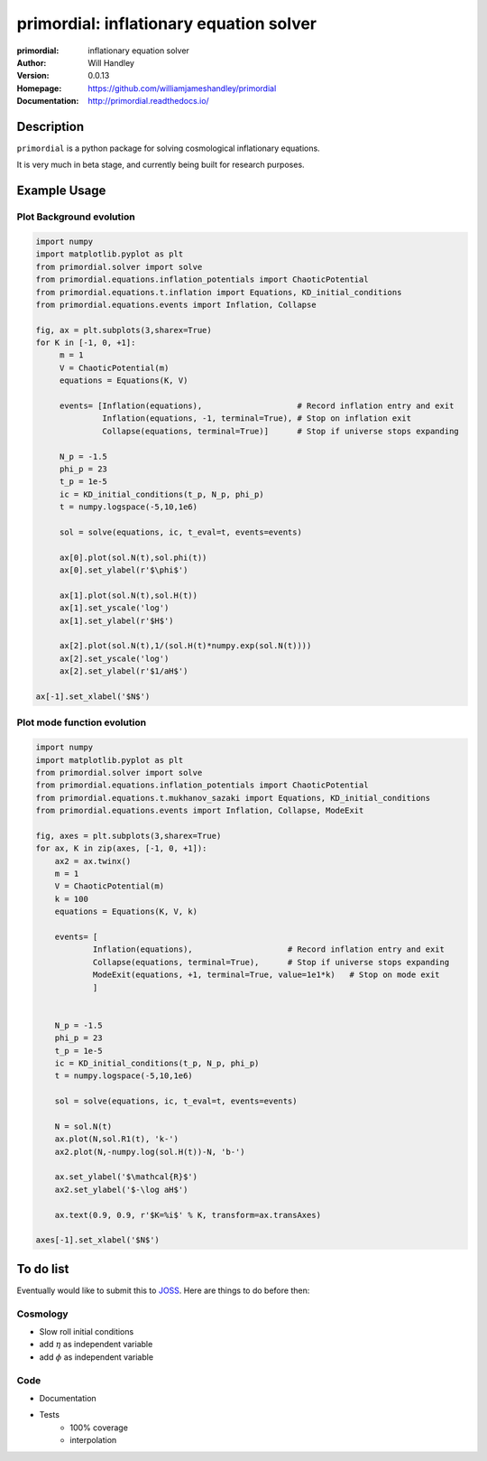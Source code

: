========================================
primordial: inflationary equation solver
========================================
:primordial: inflationary equation solver
:Author: Will Handley
:Version: 0.0.13
:Homepage: https://github.com/williamjameshandley/primordial
:Documentation: http://primordial.readthedocs.io/

.. image:: https://travis-ci.org/williamjameshandley/primordial.svg?branch=master
   :target: https://travis-ci.org/williamjameshandley/primordial
   :alt: Build Status
.. image:: https://codecov.io/gh/williamjameshandley/primordial/branch/master/graph/badge.svg
   :target: https://codecov.io/gh/williamjameshandley/primordial
   :alt: Test Coverage Status
.. image:: https://badge.fury.io/py/primordial.svg
   :target: https://badge.fury.io/py/primordial
   :alt: PyPi location
.. image:: https://readthedocs.org/projects/primordial/badge/?version=latest
   :target: https://primordial.readthedocs.io/en/latest/?badge=latest
   :alt: Documentation Status
.. image:: https://zenodo.org/badge/150298714.svg
   :target: https://zenodo.org/badge/latestdoi/150298714
   :alt: Permanent DOI for this release



Description
===========

``primordial`` is a python package for solving cosmological inflationary equations.

It is very much in beta stage, and currently being built for research purposes.


Example Usage
=============

Plot Background evolution
-------------------------
.. code:: python

    import numpy
    import matplotlib.pyplot as plt
    from primordial.solver import solve
    from primordial.equations.inflation_potentials import ChaoticPotential
    from primordial.equations.t.inflation import Equations, KD_initial_conditions
    from primordial.equations.events import Inflation, Collapse
    
    fig, ax = plt.subplots(3,sharex=True)
    for K in [-1, 0, +1]:
         m = 1
         V = ChaoticPotential(m)
         equations = Equations(K, V)
    
         events= [Inflation(equations),                    # Record inflation entry and exit 
                  Inflation(equations, -1, terminal=True), # Stop on inflation exit
                  Collapse(equations, terminal=True)]      # Stop if universe stops expanding
    
         N_p = -1.5
         phi_p = 23
         t_p = 1e-5
         ic = KD_initial_conditions(t_p, N_p, phi_p)
         t = numpy.logspace(-5,10,1e6)
    
         sol = solve(equations, ic, t_eval=t, events=events)
    
         ax[0].plot(sol.N(t),sol.phi(t))
         ax[0].set_ylabel(r'$\phi$')
    
         ax[1].plot(sol.N(t),sol.H(t))
         ax[1].set_yscale('log')
         ax[1].set_ylabel(r'$H$')
    
         ax[2].plot(sol.N(t),1/(sol.H(t)*numpy.exp(sol.N(t))))
         ax[2].set_yscale('log')
         ax[2].set_ylabel(r'$1/aH$')
         
    ax[-1].set_xlabel('$N$')

|image0|

Plot mode function evolution
----------------------------
.. code:: python

    import numpy
    import matplotlib.pyplot as plt
    from primordial.solver import solve
    from primordial.equations.inflation_potentials import ChaoticPotential
    from primordial.equations.t.mukhanov_sazaki import Equations, KD_initial_conditions
    from primordial.equations.events import Inflation, Collapse, ModeExit

    fig, axes = plt.subplots(3,sharex=True)
    for ax, K in zip(axes, [-1, 0, +1]):
        ax2 = ax.twinx()
        m = 1
        V = ChaoticPotential(m)
        k = 100
        equations = Equations(K, V, k)

        events= [
                Inflation(equations),                    # Record inflation entry and exit
                Collapse(equations, terminal=True),      # Stop if universe stops expanding
                ModeExit(equations, +1, terminal=True, value=1e1*k)   # Stop on mode exit
                ]


        N_p = -1.5
        phi_p = 23
        t_p = 1e-5
        ic = KD_initial_conditions(t_p, N_p, phi_p)
        t = numpy.logspace(-5,10,1e6)

        sol = solve(equations, ic, t_eval=t, events=events)

        N = sol.N(t)
        ax.plot(N,sol.R1(t), 'k-')
        ax2.plot(N,-numpy.log(sol.H(t))-N, 'b-')

        ax.set_ylabel('$\mathcal{R}$')
        ax2.set_ylabel('$-\log aH$')

        ax.text(0.9, 0.9, r'$K=%i$' % K, transform=ax.transAxes)

    axes[-1].set_xlabel('$N$')


|image1|


.. |image0| image:: https://raw.githubusercontent.com/williamjameshandley/primordial/master/figures/background.png
.. |image1| image:: https://raw.githubusercontent.com/williamjameshandley/primordial/master/figures/ms.png 

To do list
==========
Eventually would like to submit this to `JOSS <https://joss.theoj.org/>`_. Here are things to do before then:

Cosmology
---------
* Slow roll initial conditions
* add :math:`\eta` as independent variable
* add :math:`\phi` as independent variable

Code
----
* Documentation
* Tests
   * 100% coverage
   * interpolation
